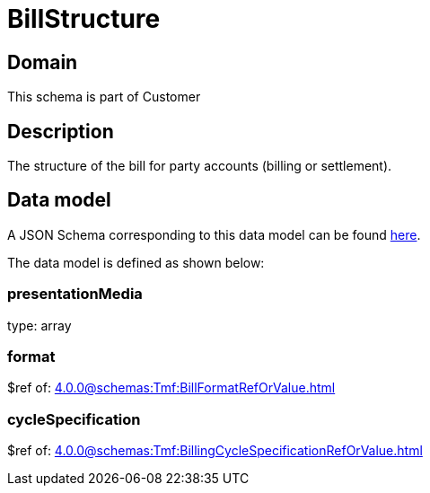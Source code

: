 = BillStructure

[#domain]
== Domain

This schema is part of Customer

[#description]
== Description

The structure of the bill for party accounts (billing or settlement).


[#data_model]
== Data model

A JSON Schema corresponding to this data model can be found https://tmforum.org[here].

The data model is defined as shown below:


=== presentationMedia
type: array


=== format
$ref of: xref:4.0.0@schemas:Tmf:BillFormatRefOrValue.adoc[]


=== cycleSpecification
$ref of: xref:4.0.0@schemas:Tmf:BillingCycleSpecificationRefOrValue.adoc[]

